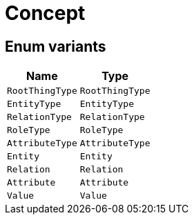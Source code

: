 [#_enum_Concept]
= Concept

// tag::enum_constants[]
== Enum variants

[cols="~,~"]
[options="header"]
|===
|Name |Type 
a| `RootThingType` a| `RootThingType`
a| `EntityType` a| `EntityType`
a| `RelationType` a| `RelationType`
a| `RoleType` a| `RoleType`
a| `AttributeType` a| `AttributeType`
a| `Entity` a| `Entity`
a| `Relation` a| `Relation`
a| `Attribute` a| `Attribute`
a| `Value` a| `Value`
|===
// end::enum_constants[]

